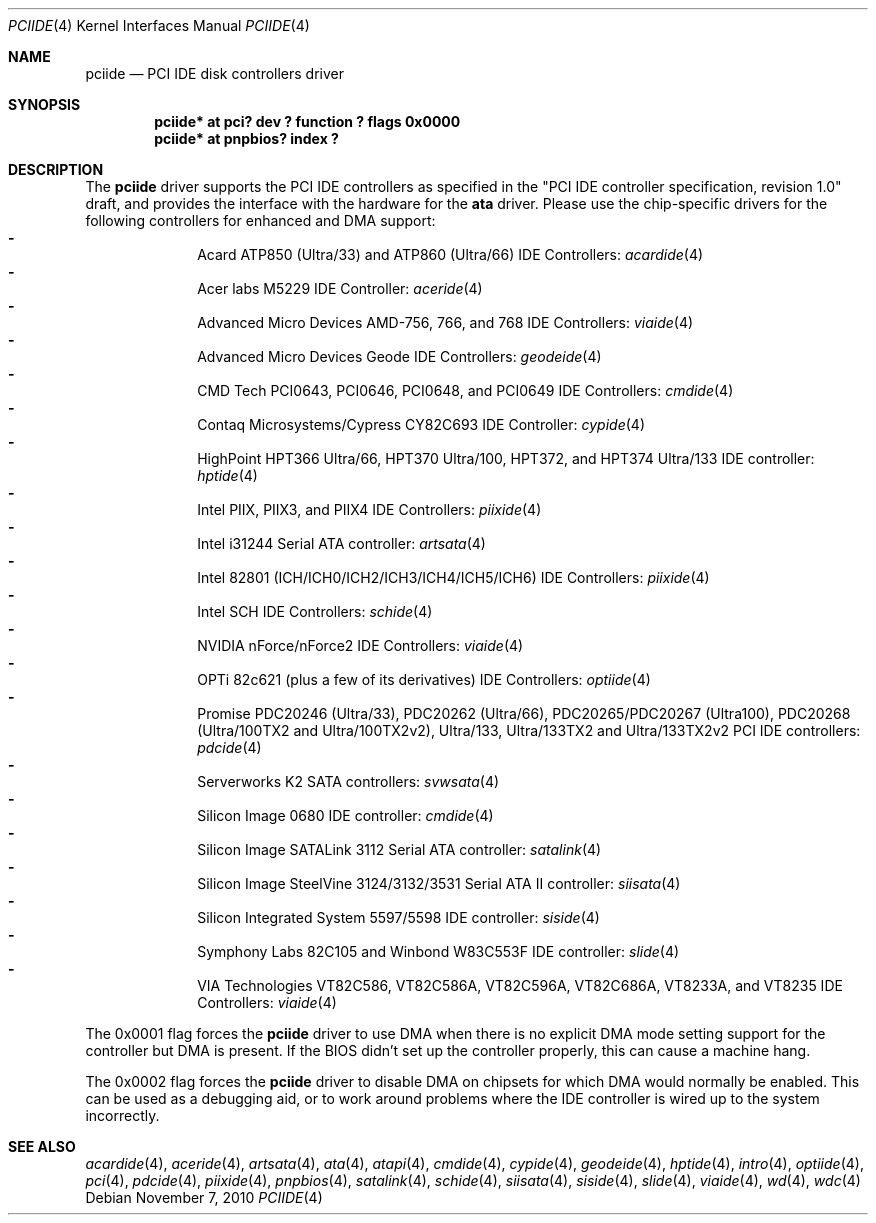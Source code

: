 .\"	pciide.4,v 1.65 2010/11/07 11:51:14 wiz Exp
.\"
.\" Copyright (c) 1998,2003 Manuel Bouyer.
.\"
.\" Redistribution and use in source and binary forms, with or without
.\" modification, are permitted provided that the following conditions
.\" are met:
.\" 1. Redistributions of source code must retain the above copyright
.\"    notice, this list of conditions and the following disclaimer.
.\" 2. Redistributions in binary form must reproduce the above copyright
.\"    notice, this list of conditions and the following disclaimer in the
.\"    documentation and/or other materials provided with the distribution.
.\"
.\" THIS SOFTWARE IS PROVIDED BY THE AUTHOR ``AS IS'' AND ANY EXPRESS OR
.\" IMPLIED WARRANTIES, INCLUDING, BUT NOT LIMITED TO, THE IMPLIED WARRANTIES
.\" OF MERCHANTABILITY AND FITNESS FOR A PARTICULAR PURPOSE ARE DISCLAIMED.
.\" IN NO EVENT SHALL THE AUTHOR BE LIABLE FOR ANY DIRECT, INDIRECT,
.\" INCIDENTAL, SPECIAL, EXEMPLARY, OR CONSEQUENTIAL DAMAGES (INCLUDING, BUT
.\" NOT LIMITED TO, PROCUREMENT OF SUBSTITUTE GOODS OR SERVICES; LOSS OF USE,
.\" DATA, OR PROFITS; OR BUSINESS INTERRUPTION) HOWEVER CAUSED AND ON ANY
.\" THEORY OF LIABILITY, WHETHER IN CONTRACT, STRICT LIABILITY, OR TORT
.\" INCLUDING NEGLIGENCE OR OTHERWISE) ARISING IN ANY WAY OUT OF THE USE OF
.\" THIS SOFTWARE, EVEN IF ADVISED OF THE POSSIBILITY OF SUCH DAMAGE.
.\"
.Dd November 7, 2010
.Dt PCIIDE 4
.Os
.Sh NAME
.Nm pciide
.Nd PCI IDE disk controllers driver
.Sh SYNOPSIS
.Cd "pciide* at pci? dev ? function ? flags 0x0000"
.Cd "pciide* at pnpbios? index ?"
.Sh DESCRIPTION
The
.Nm
driver supports the PCI IDE controllers as specified in the
"PCI IDE controller specification, revision 1.0" draft, and provides the
interface with the hardware for the
.Ic ata
driver.
Please use the chip-specific drivers for the following controllers for
enhanced and DMA support:
.Bl -dash -compact -offset indent
.It
Acard ATP850 (Ultra/33) and ATP860 (Ultra/66) IDE Controllers:
.Xr acardide 4
.It
Acer labs M5229 IDE Controller:
.Xr aceride 4
.It
Advanced Micro Devices AMD-756, 766, and 768 IDE Controllers:
.Xr viaide 4
.It
Advanced Micro Devices Geode IDE Controllers:
.Xr geodeide 4
.It
CMD Tech PCI0643, PCI0646, PCI0648, and PCI0649 IDE Controllers:
.Xr cmdide 4
.It
Contaq Microsystems/Cypress CY82C693 IDE Controller:
.Xr cypide 4
.It
HighPoint HPT366 Ultra/66, HPT370 Ultra/100, HPT372, and HPT374 Ultra/133
IDE controller:
.Xr hptide 4
.It
Intel PIIX, PIIX3, and PIIX4 IDE Controllers:
.Xr piixide 4
.It
Intel i31244 Serial ATA controller:
.Xr artsata 4
.It
Intel 82801 (ICH/ICH0/ICH2/ICH3/ICH4/ICH5/ICH6) IDE Controllers:
.Xr piixide 4
.It
Intel SCH IDE Controllers:
.Xr schide 4
.It
NVIDIA nForce/nForce2 IDE Controllers:
.Xr viaide 4
.It
OPTi 82c621 (plus a few of its derivatives) IDE Controllers:
.Xr optiide 4
.It
Promise PDC20246 (Ultra/33), PDC20262 (Ultra/66), PDC20265/PDC20267 (Ultra100),
PDC20268 (Ultra/100TX2 and Ultra/100TX2v2), Ultra/133, Ultra/133TX2 and
Ultra/133TX2v2 PCI IDE controllers:
.Xr pdcide 4
.It
Serverworks K2 SATA controllers:
.Xr svwsata 4
.It
Silicon Image 0680 IDE controller:
.Xr cmdide 4
.It
Silicon Image SATALink 3112 Serial ATA controller:
.Xr satalink 4
.It
Silicon Image SteelVine 3124/3132/3531 Serial ATA II controller:
.Xr siisata 4
.It
Silicon Integrated System 5597/5598 IDE controller:
.Xr siside 4
.It
Symphony Labs 82C105 and Winbond W83C553F IDE controller:
.Xr slide 4
.It
VIA Technologies VT82C586, VT82C586A, VT82C596A, VT82C686A, VT8233A,
and VT8235 IDE Controllers:
.Xr viaide 4
.El
.Pp
The 0x0001 flag forces the
.Nm
driver to use DMA when there is no explicit DMA mode setting support for
the controller but DMA is present.
If the BIOS didn't set up the controller
properly, this can cause a machine hang.
.Pp
The 0x0002 flag forces the
.Nm
driver to disable DMA on chipsets for which DMA would normally be
enabled.
This can be used as a debugging aid, or to work around
problems where the IDE controller is wired up to the system incorrectly.
.Sh SEE ALSO
.Xr acardide 4 ,
.Xr aceride 4 ,
.Xr artsata 4 ,
.Xr ata 4 ,
.Xr atapi 4 ,
.Xr cmdide 4 ,
.Xr cypide 4 ,
.Xr geodeide 4 ,
.Xr hptide 4 ,
.Xr intro 4 ,
.Xr optiide 4 ,
.Xr pci 4 ,
.Xr pdcide 4 ,
.Xr piixide 4 ,
.Xr pnpbios 4 ,
.Xr satalink 4 ,
.Xr schide 4 ,
.Xr siisata 4 ,
.Xr siside 4 ,
.Xr slide 4 ,
.Xr viaide 4 ,
.Xr wd 4 ,
.Xr wdc 4

